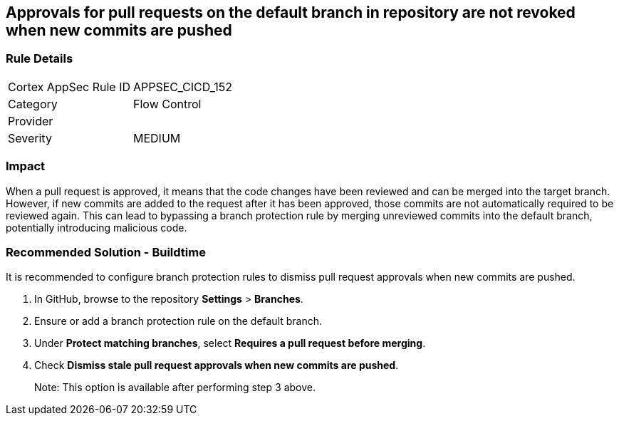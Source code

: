 == Approvals for pull requests on the default branch in repository are not revoked when new commits are pushed

=== Rule Details

[cols="1,2"]
|===
|Cortex AppSec Rule ID |APPSEC_CICD_152
|Category |Flow Control
|Provider |
|Severity |MEDIUM
|===
 


=== Impact
When a pull request is approved, it means that the code changes have been reviewed and can be merged into the target branch. However, if new commits are added to the request after it has been approved, those commits are not automatically required to be reviewed again. This can lead to bypassing a branch protection rule by merging unreviewed commits into the default branch, potentially introducing malicious code.

=== Recommended Solution - Buildtime

It is recommended to configure branch protection rules to dismiss pull request approvals when new commits are pushed.

. In GitHub, browse to the repository *Settings* > *Branches*.
. Ensure or add a branch protection rule on the default branch.
. Under *Protect matching branches*, select *Requires a pull request before merging*. 
. Check *Dismiss stale pull request approvals when new commits are pushed*. 
+
Note: This option is available after performing step 3 above.


